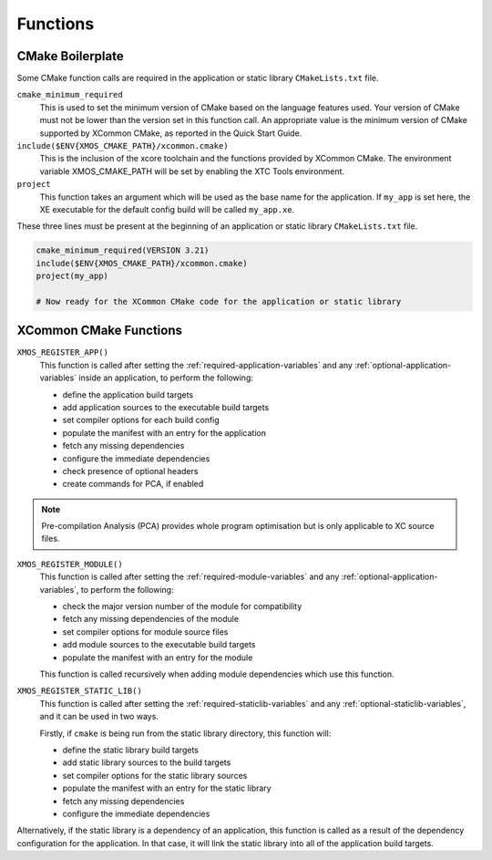 Functions
---------

.. _cmake-boilerplate:

CMake Boilerplate
^^^^^^^^^^^^^^^^^

Some CMake function calls are required in the application or static library ``CMakeLists.txt`` file.

``cmake_minimum_required``
  This is used to set the minimum version of CMake based on the language features used. Your version of
  CMake must not be lower than the version set in this function call. An appropriate value is the minimum
  version of CMake supported by XCommon CMake, as reported in the Quick Start Guide.

``include($ENV{XMOS_CMAKE_PATH}/xcommon.cmake)``
  This is the inclusion of the xcore toolchain and the functions provided by XCommon CMake. The environment
  variable XMOS_CMAKE_PATH will be set by enabling the XTC Tools environment.

``project``
  This function takes an argument which will be used as the base name for the application. If ``my_app``
  is set here, the XE executable for the default config build will be called ``my_app.xe``.

These three lines must be present at the beginning of an application or static library ``CMakeLists.txt``
file.

.. code-block:: cmake

    cmake_minimum_required(VERSION 3.21)
    include($ENV{XMOS_CMAKE_PATH}/xcommon.cmake)
    project(my_app)

    # Now ready for the XCommon CMake code for the application or static library

.. _xcommon-cmake-functions:

XCommon CMake Functions
^^^^^^^^^^^^^^^^^^^^^^^

``XMOS_REGISTER_APP()``
  This function is called after setting the :ref:`required-application-variables` and any
  :ref:`optional-application-variables` inside an application, to perform the following:

  - define the application build targets
  - add application sources to the executable build targets
  - set compiler options for each build config
  - populate the manifest with an entry for the application
  - fetch any missing dependencies
  - configure the immediate dependencies
  - check presence of optional headers
  - create commands for PCA, if enabled

.. note::

   Pre-compilation Analysis (PCA) provides whole program optimisation but is only applicable to XC
   source files.

``XMOS_REGISTER_MODULE()``
  This function is called after setting the :ref:`required-module-variables` and any
  :ref:`optional-application-variables`, to perform the following:

  - check the major version number of the module for compatibility
  - fetch any missing dependencies of the module
  - set compiler options for module source files
  - add module sources to the executable build targets
  - populate the manifest with an entry for the module

  This function is called recursively when adding module dependencies which use this function.

``XMOS_REGISTER_STATIC_LIB()``
  This function is called after setting the :ref:`required-staticlib-variables` and any
  :ref:`optional-staticlib-variables`, and it can be used in two ways.

  Firstly, if ``cmake`` is being run from the static library directory, this function will:

  - define the static library build targets
  - add static library sources to the build targets
  - set compiler options for the static library sources
  - populate the manifest with an entry for the static library
  - fetch any missing dependencies
  - configure the immediate dependencies

Alternatively, if the static library is a dependency of an application, this function is called as
a result of the dependency configuration for the application. In that case, it will link the static
library into all of the application build targets.

